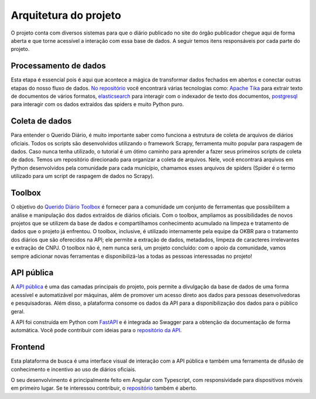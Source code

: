 Arquitetura do projeto
======================

O projeto conta com diversos sistemas para que o diário publicado 
no site do órgão publicador chegue aqui de forma aberta e que torne 
acessível a interação com essa base de dados. A seguir temos itens 
responsáveis por cada parte do projeto.

Processamento de dados
----------------------

Esta etapa é essencial pois é aqui que acontece a mágica de transformar dados 
fechados em abertos e conectar outras etapas do nosso fluxo de dados. `No repositório`_ 
você encontrará várias tecnologias como: `Apache Tika`_ para extrair texto de documentos
de vários formatos, `elasticsearch`_ para interagir com o indexador de texto dos 
documentos, `postgresql`_ para interagir com os dados extraídos das spiders e muito 
Python puro.

Coleta de dados
---------------

Para entender o Querido Diário, é muito importante saber como funciona a 
estrutura de coleta de arquivos de diários oficiais. Todos os scripts são 
desenvolvidos utilizando o framework Scrapy, ferramenta muito popular para 
raspagem de dados. Caso nunca tenha utilizado, o tutorial é um ótimo caminho 
para aprender a fazer seus primeiros scripts de coleta de dados. Temos um 
repositório direcionado para organizar a coleta de arquivos. Nele, você 
encontrará arquivos em Python desenvolvidos pela comunidade para cada 
município, chamamos esses arquivos de spiders (Spider é o termo utilizado 
para um script de raspagem de dados no Scrapy).

Toolbox
-------

O objetivo do `Querido Diário Toolbox`_ é fornecer para a comunidade um 
conjunto de ferramentas que possibilitem a análise e manipulação dos dados 
extraídos de diários oficiais. Com o toolbox, ampliamos as possibilidades 
de novos projetos que se utilizem da base de dados e compartilhamos 
conhecimento acumulado na limpeza e tratamento de dados que o projeto já 
enfrentou. O toolbox, inclusive, é utilizado internamente pela equipe da 
OKBR para o tratamento dos diários que são oferecidos na API; ele permite 
a extração de dados, metadados, limpeza de caracteres irrelevantes e 
extração de CNPJ. O toolbox não é, nem nunca será, um projeto 
concluído: com o apoio da comunidade, vamos sempre adicionar novas 
ferramentas e disponibilizá-las a todas as pessoas interessadas no projeto!

API pública
-----------

A `API pública`_ é uma das camadas principais do projeto, pois permite a 
divulgação da base de dados de uma forma acessível e automatizável por 
máquinas, além de promover um acesso direto aos dados para pessoas 
desenvolvedoras e pesquisadoras. Além disso, a plataforma consome os 
dados da API para a disponibilização dos dados para o público geral.

A API foi construída em Python com `FastAPI`_ e é integrada ao Swagger 
para a obtenção da documentação de forma automática. Você pode contribuir 
com ideias para o `repositório da API`_.

Frontend 
---------

Esta plataforma de busca é uma interface visual de 
interação com a API pública e também uma ferramenta de difusão de conhecimento e incentivo 
ao uso de diários oficiais.

O seu desenvolvimento é principalmente feito em Angular com Typescript, com responsividade 
para dispositivos móveis em primeiro lugar. Se te interessou contribuir, o `repositório`_ 
também é aberto.


.. _No repositório: https://github.com/okfn-brasil/querido-diario-data-processing/
.. _Apache Tika: https://tika.apache.org/
.. _elasticsearch: https://www.elastic.co/
.. _postgresql: https://www.postgresql.org/ 
.. _Querido Diário Toolbox: https://github.com/okfn-brasil/querido-diario-toolbox
.. _API pública: https://queridodiario.ok.org.br/api/docs
.. _FastAPI: https://fastapi.tiangolo.com/
.. _repositório da API: https://github.com/okfn-brasil/querido-diario-api
.. _repositório: https://github.com/okfn-brasil/querido-diario-frontend
